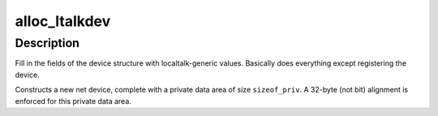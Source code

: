 .. -*- coding: utf-8; mode: rst -*-
.. src-file: net/appletalk/dev.c

.. _`alloc_ltalkdev`:

alloc_ltalkdev
==============

.. c:function:: struct net_device *alloc_ltalkdev(int sizeof_priv)

    Allocates and sets up an localtalk device

    :param int sizeof_priv:
        Size of additional driver-private structure to be allocated
        for this localtalk device

.. _`alloc_ltalkdev.description`:

Description
-----------

Fill in the fields of the device structure with localtalk-generic
values. Basically does everything except registering the device.

Constructs a new net device, complete with a private data area of
size \ ``sizeof_priv``\ .  A 32-byte (not bit) alignment is enforced for
this private data area.

.. This file was automatic generated / don't edit.

